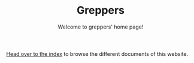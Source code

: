 #+TITLE: Greppers
#+SUBTITLE: Welcome to greppers' home page!
#+OPTIONS: toc:nil num:nil

[[file:theindex.org][Head over to the index]] to browse the different documents of this website.


